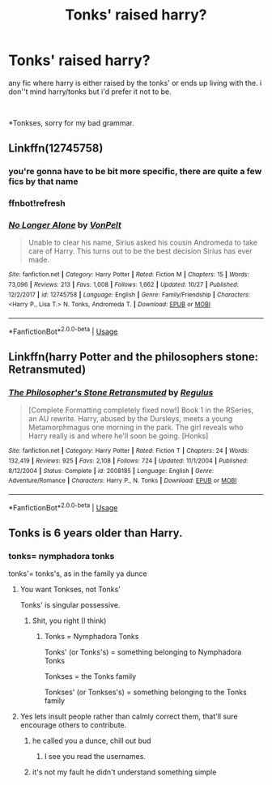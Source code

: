 #+TITLE: Tonks' raised harry?

* Tonks' raised harry?
:PROPERTIES:
:Author: Daemon-Blackbrier
:Score: 6
:DateUnix: 1545951973.0
:DateShort: 2018-Dec-28
:FlairText: Fic Search
:END:
any fic where harry is either raised by the tonks' or ends up living with the. i don''t mind harry/tonks but i'd prefer it not to be.

​

*Tonkses, sorry for my bad grammar.


** Linkffn(12745758)
:PROPERTIES:
:Author: rohan62442
:Score: 3
:DateUnix: 1545991496.0
:DateShort: 2018-Dec-28
:END:

*** you're gonna have to be bit more specific, there are quite a few fics by that name
:PROPERTIES:
:Author: Daemon-Blackbrier
:Score: 1
:DateUnix: 1546024316.0
:DateShort: 2018-Dec-28
:END:


*** ffnbot!refresh
:PROPERTIES:
:Author: rohan62442
:Score: 1
:DateUnix: 1546025819.0
:DateShort: 2018-Dec-28
:END:


*** [[https://www.fanfiction.net/s/12745758/1/][*/No Longer Alone/*]] by [[https://www.fanfiction.net/u/8266516/VonPelt][/VonPelt/]]

#+begin_quote
  Unable to clear his name, Sirius asked his cousin Andromeda to take care of Harry. This turns out to be the best decision Sirius has ever made.
#+end_quote

^{/Site/:} ^{fanfiction.net} ^{*|*} ^{/Category/:} ^{Harry} ^{Potter} ^{*|*} ^{/Rated/:} ^{Fiction} ^{M} ^{*|*} ^{/Chapters/:} ^{15} ^{*|*} ^{/Words/:} ^{73,096} ^{*|*} ^{/Reviews/:} ^{213} ^{*|*} ^{/Favs/:} ^{1,008} ^{*|*} ^{/Follows/:} ^{1,662} ^{*|*} ^{/Updated/:} ^{10/27} ^{*|*} ^{/Published/:} ^{12/2/2017} ^{*|*} ^{/id/:} ^{12745758} ^{*|*} ^{/Language/:} ^{English} ^{*|*} ^{/Genre/:} ^{Family/Friendship} ^{*|*} ^{/Characters/:} ^{<Harry} ^{P.,} ^{Lisa} ^{T.>} ^{N.} ^{Tonks,} ^{Andromeda} ^{T.} ^{*|*} ^{/Download/:} ^{[[http://www.ff2ebook.com/old/ffn-bot/index.php?id=12745758&source=ff&filetype=epub][EPUB]]} ^{or} ^{[[http://www.ff2ebook.com/old/ffn-bot/index.php?id=12745758&source=ff&filetype=mobi][MOBI]]}

--------------

*FanfictionBot*^{2.0.0-beta} | [[https://github.com/tusing/reddit-ffn-bot/wiki/Usage][Usage]]
:PROPERTIES:
:Author: FanfictionBot
:Score: 1
:DateUnix: 1546025835.0
:DateShort: 2018-Dec-28
:END:


** Linkffn(harry Potter and the philosophers stone: Retransmuted)
:PROPERTIES:
:Author: GravityMyGuy
:Score: 1
:DateUnix: 1545981328.0
:DateShort: 2018-Dec-28
:END:

*** [[https://www.fanfiction.net/s/2008185/1/][*/The Philosopher's Stone Retransmuted/*]] by [[https://www.fanfiction.net/u/71268/Regulus][/Regulus/]]

#+begin_quote
  [Complete Formatting completely fixed now!] Book 1 in the RSeries, an AU rewrite. Harry, abused by the Dursleys, meets a young Metamorphmagus one morning in the park. The girl reveals who Harry really is and where he'll soon be going. [Honks]
#+end_quote

^{/Site/:} ^{fanfiction.net} ^{*|*} ^{/Category/:} ^{Harry} ^{Potter} ^{*|*} ^{/Rated/:} ^{Fiction} ^{T} ^{*|*} ^{/Chapters/:} ^{24} ^{*|*} ^{/Words/:} ^{132,419} ^{*|*} ^{/Reviews/:} ^{925} ^{*|*} ^{/Favs/:} ^{2,108} ^{*|*} ^{/Follows/:} ^{724} ^{*|*} ^{/Updated/:} ^{11/1/2004} ^{*|*} ^{/Published/:} ^{8/12/2004} ^{*|*} ^{/Status/:} ^{Complete} ^{*|*} ^{/id/:} ^{2008185} ^{*|*} ^{/Language/:} ^{English} ^{*|*} ^{/Genre/:} ^{Adventure/Romance} ^{*|*} ^{/Characters/:} ^{Harry} ^{P.,} ^{N.} ^{Tonks} ^{*|*} ^{/Download/:} ^{[[http://www.ff2ebook.com/old/ffn-bot/index.php?id=2008185&source=ff&filetype=epub][EPUB]]} ^{or} ^{[[http://www.ff2ebook.com/old/ffn-bot/index.php?id=2008185&source=ff&filetype=mobi][MOBI]]}

--------------

*FanfictionBot*^{2.0.0-beta} | [[https://github.com/tusing/reddit-ffn-bot/wiki/Usage][Usage]]
:PROPERTIES:
:Author: FanfictionBot
:Score: 1
:DateUnix: 1545981344.0
:DateShort: 2018-Dec-28
:END:


** Tonks is 6 years older than Harry.
:PROPERTIES:
:Author: streakermaximus
:Score: -2
:DateUnix: 1545959696.0
:DateShort: 2018-Dec-28
:END:

*** tonks= nymphadora tonks

tonks'= tonks's, as in the family ya dunce
:PROPERTIES:
:Author: Daemon-Blackbrier
:Score: 11
:DateUnix: 1545960303.0
:DateShort: 2018-Dec-28
:END:

**** You want Tonkses, not Tonks'

Tonks' is singular possessive.
:PROPERTIES:
:Author: Murphy540
:Score: 6
:DateUnix: 1545997623.0
:DateShort: 2018-Dec-28
:END:

***** Shit, you right (I think)
:PROPERTIES:
:Author: Daemon-Blackbrier
:Score: 2
:DateUnix: 1546015916.0
:DateShort: 2018-Dec-28
:END:

****** Tonks = Nymphadora Tonks

Tonks' (or Tonks's) = something belonging to Nymphadora Tonks

Tonkses = the Tonks family

Tonkses' (or Tonkses's) = something belonging to the Tonks family
:PROPERTIES:
:Author: Phonsz
:Score: 4
:DateUnix: 1546023382.0
:DateShort: 2018-Dec-28
:END:


**** Yes lets insult people rather than calmly correct them, that'll sure encourage others to contribute.
:PROPERTIES:
:Author: Ironworkshop
:Score: -3
:DateUnix: 1545961075.0
:DateShort: 2018-Dec-28
:END:

***** he called you a dunce, chill out bud
:PROPERTIES:
:Author: Decemberence
:Score: 4
:DateUnix: 1545972146.0
:DateShort: 2018-Dec-28
:END:

****** I see you read the usernames.
:PROPERTIES:
:Author: Ironworkshop
:Score: 6
:DateUnix: 1546006294.0
:DateShort: 2018-Dec-28
:END:


***** it's not my fault he didn't understand something simple
:PROPERTIES:
:Author: Daemon-Blackbrier
:Score: -6
:DateUnix: 1545961939.0
:DateShort: 2018-Dec-28
:END:
